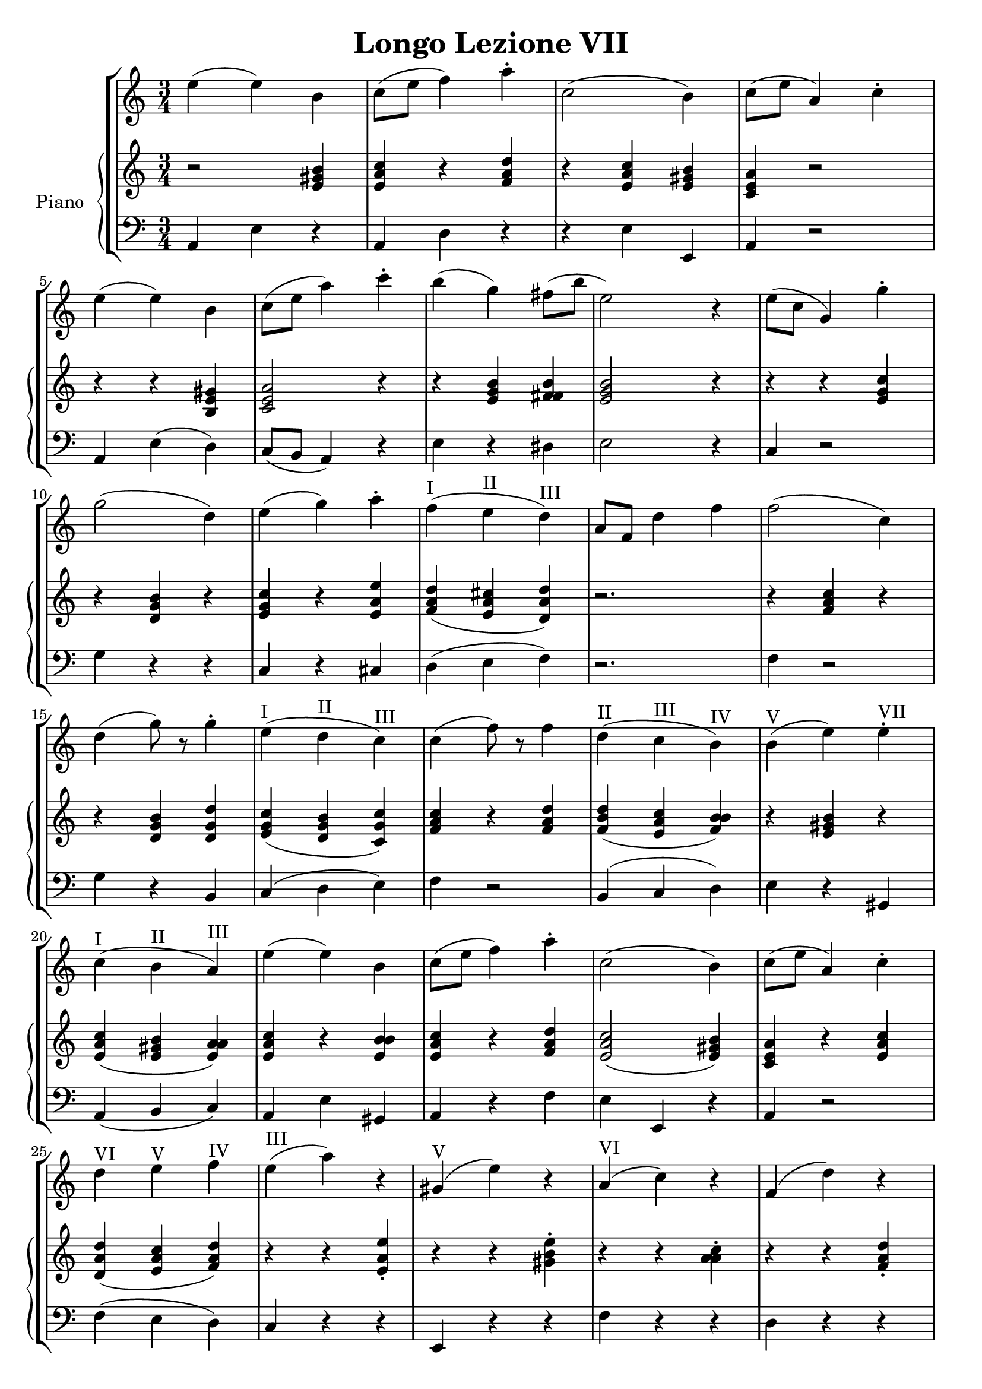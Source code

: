 \header {
  title = "Longo Lezione VII"
}

\score {


\language "italiano"

\new StaffGroup <<

  \new Staff
  \relative {

  \override Score.SpacingSpanner.strict-note-spacing = ##t
  \set Score.proportionalNotationDuration = #(ly:make-moment 1/12)
\time 3/4

    mi''4( mi) si
do8( mi fa4) la\staccato
do,2( si4)
do8( mi la,4) do\staccato
mi( mi) si
do8( mi la4) do\staccato
si( sol) fad8( si mi,2) r4
mi8( do sol4) sol'4\staccato
sol2( re4)
mi4( sol) la\staccato
fa(^I mi^II re)^III
la8 fa re'4 fa
fa2( do4)
re4( sol8) r8 sol4\staccato
mi4(^I re^II do)^III
do( fa8) r8 fa4
re(^II do^III si)^IV
si(^V mi) mi^VII\staccato
do(^I si^II la)^III
mi'( mi) si
do8( mi fa4) la\staccato
do,2( si4)
do8( mi la,4) do\staccato
re^VI mi^V fa^IV
mi(^III la) r4
sold,(^V mi') r4
la,(^VI do) r4
fa,( re') r4
do,(^V la') r4
si,( sold') r4
la2.~^I-IV-VI la^I
\bar "|."
  }
  


\new PianoStaff <<
  \set PianoStaff.instrumentName = #"Piano"
 
  \new Staff {
  \relative {
  r2 <mi' sold si>4
  <mi la do>4 r4 <fa la re>
  r4 <mi la do> <mi sold si>
  <do mi la> r2
  r4 r4 <si mi sold>4
  <do mi la>2 r4
  r4 <mi sol si> <fad fad si>
  <mi sol si>2 r4
  r4 r4 <mi sol do>
  r4 <re sol si> r4
  <mi sol do> r4 <mi la mi'>
  <fa la re>( <mi la dod> <re la' re>)
  r2.
  r4 <fa la do>4 r4
  r4 <re sol si> <re sol re'>
  <mi sol do>( <re sol si> <do sol' do>)
  <fa la do> r4 <fa la re>
  <fa si re>( <mi la do> <fa si si>)
  r4 <mi sold si> r4
  <mi la do>( <mi sold si> <mi la la>)
  <mi la do> r4 <mi si' si>
  <mi la do> r4 <fa la re>
  <mi la do>2( <mi sold si>4)
  <do mi la>4 r4 <mi la do>
  <re la' re>( <mi la do> <fa la re>)
  r4 r4 <mi la mi'>\staccato
  r4 r4 <sold si mi>\staccato
  r4 r4 <la la do>\staccato
  r4 r4 <fa la re>\staccato
  r4 r4 <do mi la>\staccato
  r4 r4 <si mi sold>\staccato
  <do mi la>( <re fa la> <do fa la>
  <do mi la>2.)





  }
  }
 
 
 \new Staff 
 
 \absolute { 
 \clef bass 
  
  la,4 mi4 r4
  la,4 re4 r4  
  r4 mi4 mi,4
  la,4 r2
  la,4 mi( re)
  do8( si, la,4) r4
  mi4 r4 red
  mi2 r4
  do4 r2
  sol4 r4 r4
  do4 r4 dod4
  re4( mi fa)
  r2.
  fa4 r2
  sol4 r4 si,4
  do4( re mi)
  fa4 r2
  si,4( do re)
  mi4 r4 sold,4
  la,( si, do)
  la, mi sold,
  la, r4 fa
  mi mi, r4
  la,4 r2
  fa4( mi re)
  do r4 r4 
  mi, r4 r4
  fa r4 r4  
  re r4 r4 
  mi4 r2
  mi,4 r2
  la4 re fa
  la2.

   }

>>
>>


  \layout {}
  \midi {}
}
